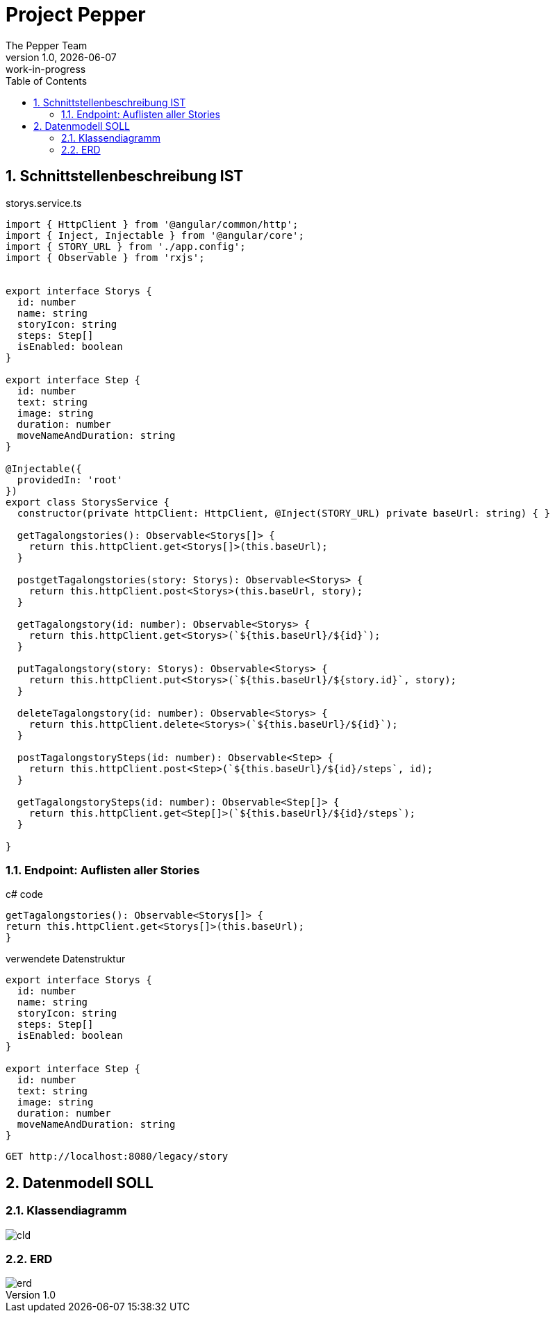 = Project Pepper
The Pepper Team
1.0, {docdate}: work-in-progress
ifndef::imagesdir[:imagesdir: images]
:icons: font
:toc: left
:experimental:
:source-highlighter: rouge
:copy-button:
:docinfo: shared
:sectnums:
:linkattrs:
ifndef::imagesdir[:imagesdir: images]
ifdef::env-github[]
:tip-caption: :bulb:
:note-caption: :information_source:
:important-caption: :heavy_exclamation_mark:
:caution-caption: :fire:
:warning-caption: :warning:
endif::[]

== Schnittstellenbeschreibung IST

.storys.service.ts
[source,typescript]
----
import { HttpClient } from '@angular/common/http';
import { Inject, Injectable } from '@angular/core';
import { STORY_URL } from './app.config';
import { Observable } from 'rxjs';


export interface Storys {
  id: number
  name: string
  storyIcon: string
  steps: Step[]
  isEnabled: boolean
}

export interface Step {
  id: number
  text: string
  image: string
  duration: number
  moveNameAndDuration: string
}

@Injectable({
  providedIn: 'root'
})
export class StorysService {
  constructor(private httpClient: HttpClient, @Inject(STORY_URL) private baseUrl: string) { }

  getTagalongstories(): Observable<Storys[]> {
    return this.httpClient.get<Storys[]>(this.baseUrl);
  }

  postgetTagalongstories(story: Storys): Observable<Storys> {
    return this.httpClient.post<Storys>(this.baseUrl, story);
  }

  getTagalongstory(id: number): Observable<Storys> {
    return this.httpClient.get<Storys>(`${this.baseUrl}/${id}`);
  }

  putTagalongstory(story: Storys): Observable<Storys> {
    return this.httpClient.put<Storys>(`${this.baseUrl}/${story.id}`, story);
  }

  deleteTagalongstory(id: number): Observable<Storys> {
    return this.httpClient.delete<Storys>(`${this.baseUrl}/${id}`);
  }

  postTagalongstorySteps(id: number): Observable<Step> {
    return this.httpClient.post<Step>(`${this.baseUrl}/${id}/steps`, id);
  }

  getTagalongstorySteps(id: number): Observable<Step[]> {
    return this.httpClient.get<Step[]>(`${this.baseUrl}/${id}/steps`);
  }

}
----

=== Endpoint: Auflisten aller Stories

.c# code
[source,typescript]
----
getTagalongstories(): Observable<Storys[]> {
return this.httpClient.get<Storys[]>(this.baseUrl);
}
----

.verwendete Datenstruktur
[source,java]
----
export interface Storys {
  id: number
  name: string
  storyIcon: string
  steps: Step[]
  isEnabled: boolean
}

export interface Step {
  id: number
  text: string
  image: string
  duration: number
  moveNameAndDuration: string
}
----

----
GET http://localhost:8080/legacy/story
----


== Datenmodell SOLL

=== Klassendiagramm

image::cld.png[]

=== ERD

image::erd.png[]



